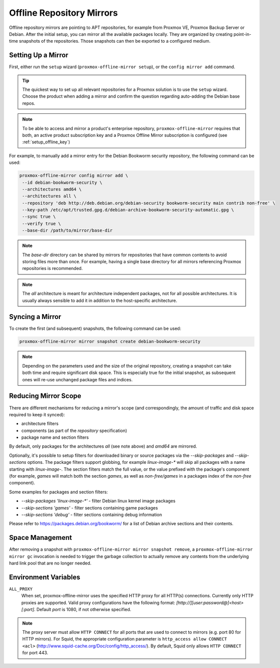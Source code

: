 Offline Repository Mirrors
==========================

Offline repository mirrors are pointing to APT repositories, for example from Proxmox VE, Proxmox
Backup Server or Debian. After the initial setup, you can mirror all the available packages locally.
They are organized by creating point-in-time snapshots of the repositories. Those snapshots can then
be exported to a configured medium.

Setting Up a Mirror
-------------------

First, either run the ``setup`` wizard (``proxmox-offline-mirror setup``), or the
``config mirror add`` command.

.. tip:: The quickest way to set up all relevant repositories for a Proxmox solution is to use the
   ``setup`` wizard. Choose the product when adding a mirror and confirm the question regarding
   auto-adding the Debian base repos.

.. note:: To be able to access and mirror a product's enterprise repository,
   ``proxmox-offline-mirror`` requires that both, an active product subscription key and a Proxmox
   Offline Mirror subscription is configured (see :ref:`setup_offline_key`)


For example, to manually add a mirror entry for the Debian Bookworm security repository, the
following command can be used:

.. code-block:: console

  proxmox-offline-mirror config mirror add \
   --id debian-bookworm-security \
   --architectures amd64 \
   --architectures all \
   --repository 'deb http://deb.debian.org/debian-security bookworm-security main contrib non-free' \
   --key-path /etc/apt/trusted.gpg.d/debian-archive-bookworm-security-automatic.gpg \
   --sync true \
   --verify true \
   --base-dir /path/to/mirror/base-dir

.. note:: The `base-dir` directory can be shared by mirrors for repositories that have common
   contents to avoid storing files more than once. For example, having a single base directory
   for all mirrors referencing Proxmox repositories is recommended.

.. note:: The `all` architecture is meant for architecture independent packages, not for all
   possible architectures. It is usually always sensible to add it in addition to the host-specific
   architecture.

Syncing a Mirror
----------------

To create the first (and subsequent) snapshots, the following command can be used:

.. code-block:: console

  proxmox-offline-mirror mirror snapshot create debian-bookworm-security

.. note:: Depending on the parameters used and the size of the original repository, creating a
  snapshot can take both time and require significant disk space. This is especially true for the
  initial snapshot, as subsequent ones will re-use unchanged package files and indices.

Reducing Mirror Scope
---------------------

There are different mechanisms for reducing a mirror's scope (and correspondingly, the amount of
traffic and disk space required to keep it synced):

- architecture filters
- components (as part of the `repository` specification)
- package name and section filters

By default, only packages for the architectures `all` (see note above) and `amd64` are mirrored.

Optionally, it's possible to setup filters for downloaded binary or source packages via the
`--skip-packages` and `--skip-sections` options. The package filters support globbing, for example
`linux-image-*` will skip all packages with a name starting with `linux-image-`. The section
filters match the full value, or the value prefixed with the package's component (for example,
`games` will match both the section `games`, as well as `non-free/games` in a packages index of the
`non-free` component).

Some examples for packages and section filters:

- `--skip-packages 'linux-image-*'` - filter Debian linux kernel image packages
- `--skip-sections 'games'` - filter sections containing game packages
- `--skip-sections 'debug'` - filter sections containing debug information

Please refer to https://packages.debian.org/bookworm/ for a list of Debian archive sections and
their contents.

Space Management
----------------

After removing a snapshot with ``proxmox-offline-mirror mirror snapshot remove``, a
``proxmox-offline-mirror mirror gc`` invocation is needed to trigger the garbage collection to
actually remove any contents from the underlying hard link pool that are no longer needed.

.. _env_vars :

Environment Variables
---------------------


``ALL_PROXY``
  When set, proxmox-offline-mirror uses the specified HTTP proxy for all
  HTTP(s) connections. Currently only HTTP proxies are supported. Valid proxy
  configurations have the following format:
  `[http://][user:password@]<host>[:port]`. Default `port` is 1080, if not
  otherwise specified.

.. Note:: The proxy server must allow ``HTTP CONNECT`` for all ports that are used
   to connect to mirrors (e.g. port 80 for HTTP mirrors). For Squid,
   the appropriate configuration parameter is ``http_access allow CONNECT <acl>``
   (http://www.squid-cache.org/Doc/config/http_access/). By default, Squid only
   allows ``HTTP CONNECT`` for port 443.
